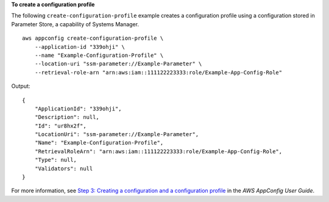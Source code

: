 **To create a configuration profile**

The following ``create-configuration-profile`` example creates a configuration profile using a configuration stored in Parameter Store, a capability of Systems Manager. ::

    aws appconfig create-configuration-profile \
        --application-id "339ohji" \
        --name "Example-Configuration-Profile" \
        --location-uri "ssm-parameter://Example-Parameter" \
        --retrieval-role-arn "arn:aws:iam::111122223333:role/Example-App-Config-Role"

Output::

    {
        "ApplicationId": "339ohji",
        "Description": null,
        "Id": "ur8hx2f",
        "LocationUri": "ssm-parameter://Example-Parameter",
        "Name": "Example-Configuration-Profile",
        "RetrievalRoleArn": "arn:aws:iam::111122223333:role/Example-App-Config-Role",
        "Type": null,
        "Validators": null
    }

For more information, see `Step 3: Creating a configuration and a configuration profile  <https://docs.aws.amazon.com/appconfig/latest/userguide/appconfig-creating-configuration-and-profile.html>`__ in the *AWS AppConfig User Guide*.
